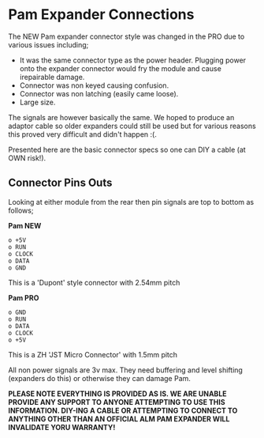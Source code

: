 * Pam Expander Connections

The NEW Pam expander connector style was changed in the PRO due to various issues including;

+ It was the same connector type as the power header. Plugging power
  onto the expander connector would fry the module and cause
  irepairable damage.
+ Connector was non keyed causing confusion.
+ Connector was non latching (easily came loose).
+ Large size.

The signals are however basically the same. We hoped to produce an
adaptor cable so older expanders could still be used but for various
reasons this proved very difficult and didn't happen :(.

Presented here are the basic connector specs so one can DIY a cable (at OWN risk!).

** Connector Pins Outs

Looking at either module from the rear then pin signals are top to bottom as follows; 

*Pam NEW*

#+BEGIN_SRC
o +5V
o RUN
o CLOCK
o DATA
o GND
#+END_SRC

This is a 'Dupont' style connector with 2.54mm pitch 

*Pam PRO*

#+BEGIN_SRC
o GND
o RUN
o DATA
o CLOCK
o +5V
#+END_SRC

This is a ZH 'JST Micro Connector' with 1.5mm pitch 

All non power signals are 3v max. They need buffering and level
shifting (expanders do this) or otherwise they can damage Pam.

*PLEASE NOTE EVERYTHING IS PROVIDED AS IS. WE ARE UNABLE PROVIDE ANY SUPPORT TO ANYONE ATTEMPTING TO USE THIS INFORMATION. DIY-ING A CABLE OR ATTEMPTING TO CONNECT TO ANYTHING OTHER THAN AN OFFICIAL ALM PAM
EXPANDER WILL INVALIDATE YORU WARRANTY!*


